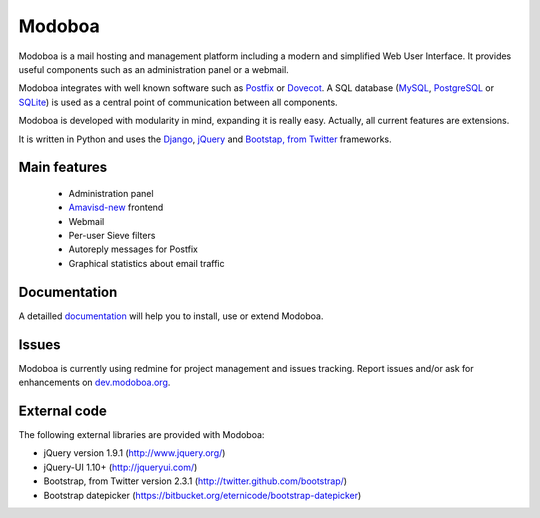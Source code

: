 #######
Modoboa
#######

Modoboa is a mail hosting and management platform including a modern
and simplified Web User Interface. It provides useful components such
as an administration panel or a webmail.

Modoboa integrates with well known software such as `Postfix
<http://postfix.org/>`_ or `Dovecot <http://dovecot.org/>`_. A SQL
database (`MySQL <http://www.mysql.com>`_, `PostgreSQL
<http://www.postgresql.org/>`_ or `SQLite <http://www.sqlite.org>`_)
is used as a central point of communication between all components.

Modoboa is developed with modularity in mind, expanding it is really
easy. Actually, all current features are extensions.

It is written in Python and uses the `Django
<https://www.djangoproject.com>`_, `jQuery <http://jquery.com>`_ and
`Bootstap, from Twitter <http://twitter.github.com/bootstrap/>`_
frameworks.

*************
Main features
*************

 * Administration panel
 * `Amavisd-new <http://www.amavis.org>`_ frontend
 * Webmail
 * Per-user Sieve filters
 * Autoreply messages for Postfix
 * Graphical statistics about email traffic

*************
Documentation
*************

A detailled `documentation <http://docs.modoboa.org/>`_ will help you
to install, use or extend Modoboa.

******
Issues
******

Modoboa is currently using redmine for project management and issues
tracking. Report issues and/or ask for enhancements on
`dev.modoboa.org <http://dev.modoboa.org/>`_.

*************
External code
*************

The following external libraries are provided with Modoboa:

* jQuery version 1.9.1 (http://www.jquery.org/)
* jQuery-UI 1.10+ (http://jqueryui.com/)
* Bootstrap, from Twitter version 2.3.1 (http://twitter.github.com/bootstrap/)
* Bootstrap datepicker (https://bitbucket.org/eternicode/bootstrap-datepicker)
